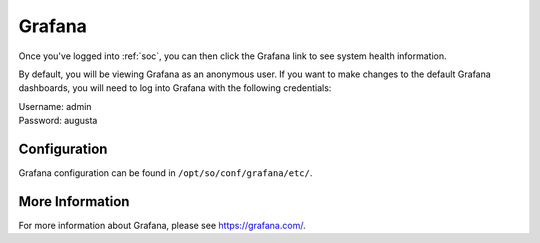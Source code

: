 .. _grafana:

Grafana
=======

Once you've logged into :ref:`soc`, you can then click the Grafana link to see system health information. 

.. image:: https://user-images.githubusercontent.com/1659467/87230207-57864600-c37c-11ea-98a2-e9a4d4494c3a.png

By default, you will be viewing Grafana as an anonymous user. If you want to make changes to the default Grafana dashboards, you will need to log into Grafana with the following credentials:

| Username: admin
| Password: augusta

Configuration
-------------
Grafana configuration can be found in ``/opt/so/conf/grafana/etc/``.

More Information
----------------
For more information about Grafana, please see https://grafana.com/.
